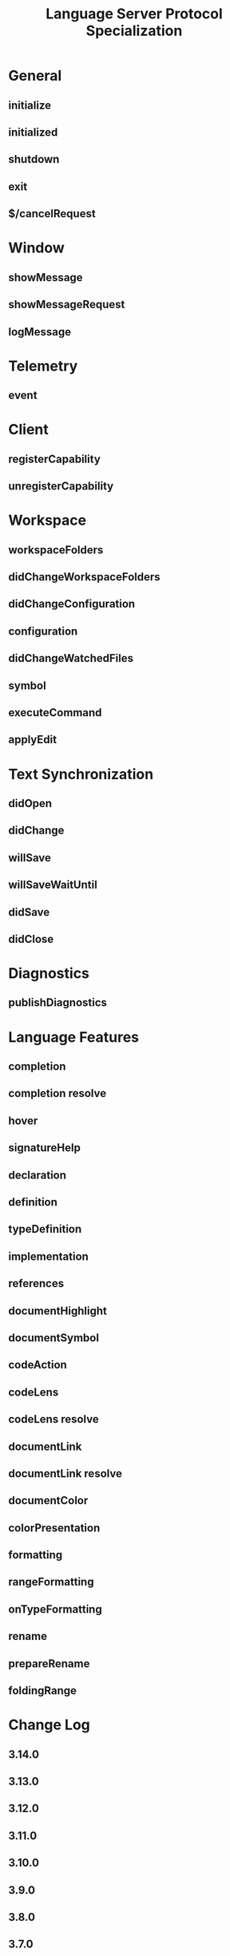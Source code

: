 #+TITLE: Language Server Protocol Specialization
#+VERSION: 3.14
#+STARTUP: entitiespretty
#+STARTUP: indent
#+STARTUP: overview

* General
** initialize
** initialized
** shutdown
** exit
** $/cancelRequest

* Window
** showMessage
** showMessageRequest
** logMessage

* Telemetry
** event

* Client
** registerCapability
** unregisterCapability

* Workspace
** workspaceFolders
** didChangeWorkspaceFolders
** didChangeConfiguration
** configuration
** didChangeWatchedFiles
** symbol
** executeCommand
** applyEdit

* Text Synchronization
** didOpen
** didChange
** willSave
** willSaveWaitUntil
** didSave
** didClose

* Diagnostics
** publishDiagnostics

* Language Features
** completion
** completion resolve
** hover
** signatureHelp
** declaration
** definition
** typeDefinition
** implementation
** references
** documentHighlight
** documentSymbol
** codeAction
** codeLens
** codeLens resolve
** documentLink
** documentLink resolve
** documentColor
** colorPresentation
** formatting
** rangeFormatting
** onTypeFormatting
** rename
** prepareRename
** foldingRange

* Change Log
** 3.14.0
** 3.13.0
** 3.12.0
** 3.11.0
** 3.10.0
** 3.9.0
** 3.8.0
** 3.7.0
** 3.6.0
** 3.5.0
** 3.4.0
** 3.3.0
** 3.2.0
** 3.1.0
** 3.0
